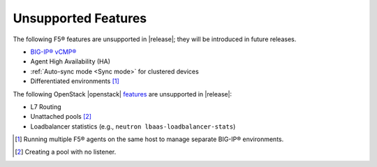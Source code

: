 .. _f5-agent-unsupported-features:

Unsupported Features
--------------------

The following F5® features are unsupported in |release|; they will be introduced in future releases.

* `BIG-IP® vCMP® <https://f5.com/resources/white-papers/virtual-clustered-multiprocessing-vcmp>`_
* Agent High Availability (HA)
* :ref:`Auto-sync mode <Sync mode>` for clustered devices
* Differentiated environments [#]_

The following OpenStack |openstack| `features <http://docs.openstack.org/releasenotes/neutron-lbaas/unreleased.html#new-features>`_ are unsupported in |release|:

* L7 Routing
* Unattached pools [#]_
* Loadbalancer statistics  (e.g., ``neutron lbaas-loadbalancer-stats``)


.. [#] Running multiple F5® agents on the same host to manage separate BIG-IP® environments.
.. [#] Creating a pool with no listener.
